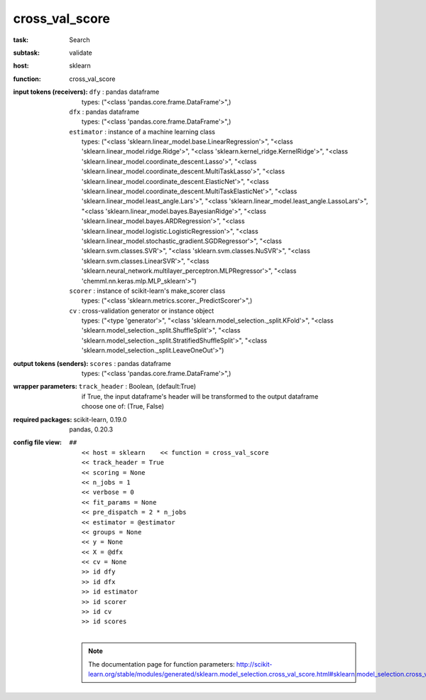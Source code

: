 .. _cross_val_score:

cross_val_score
================

:task:
    | Search

:subtask:
    | validate

:host:
    | sklearn

:function:
    | cross_val_score

:input tokens (receivers):
    | ``dfy`` : pandas dataframe
    |   types: ("<class 'pandas.core.frame.DataFrame'>",)
    | ``dfx`` : pandas dataframe
    |   types: ("<class 'pandas.core.frame.DataFrame'>",)
    | ``estimator`` : instance of a machine learning class
    |   types: ("<class 'sklearn.linear_model.base.LinearRegression'>", "<class 'sklearn.linear_model.ridge.Ridge'>", "<class 'sklearn.kernel_ridge.KernelRidge'>", "<class 'sklearn.linear_model.coordinate_descent.Lasso'>", "<class 'sklearn.linear_model.coordinate_descent.MultiTaskLasso'>", "<class 'sklearn.linear_model.coordinate_descent.ElasticNet'>", "<class 'sklearn.linear_model.coordinate_descent.MultiTaskElasticNet'>", "<class 'sklearn.linear_model.least_angle.Lars'>", "<class 'sklearn.linear_model.least_angle.LassoLars'>", "<class 'sklearn.linear_model.bayes.BayesianRidge'>", "<class 'sklearn.linear_model.bayes.ARDRegression'>", "<class 'sklearn.linear_model.logistic.LogisticRegression'>", "<class 'sklearn.linear_model.stochastic_gradient.SGDRegressor'>", "<class 'sklearn.svm.classes.SVR'>", "<class 'sklearn.svm.classes.NuSVR'>", "<class 'sklearn.svm.classes.LinearSVR'>", "<class 'sklearn.neural_network.multilayer_perceptron.MLPRegressor'>", "<class 'chemml.nn.keras.mlp.MLP_sklearn'>")
    | ``scorer`` : instance of scikit-learn's make_scorer class
    |   types: ("<class 'sklearn.metrics.scorer._PredictScorer'>",)
    | ``cv`` : cross-validation generator or instance object
    |   types: ("<type 'generator'>", "<class 'sklearn.model_selection._split.KFold'>", "<class 'sklearn.model_selection._split.ShuffleSplit'>", "<class 'sklearn.model_selection._split.StratifiedShuffleSplit'>", "<class 'sklearn.model_selection._split.LeaveOneOut'>")

:output tokens (senders):
    | ``scores`` : pandas dataframe
    |   types: ("<class 'pandas.core.frame.DataFrame'>",)

:wrapper parameters:
    | ``track_header`` : Boolean, (default:True)
    |   if True, the input dataframe's header will be transformed to the output dataframe
    |   choose one of: (True, False)

:required packages:
    | scikit-learn, 0.19.0
    | pandas, 0.20.3

:config file view:
    | ``##``
    |   ``<< host = sklearn    << function = cross_val_score``
    |   ``<< track_header = True``
    |   ``<< scoring = None``
    |   ``<< n_jobs = 1``
    |   ``<< verbose = 0``
    |   ``<< fit_params = None``
    |   ``<< pre_dispatch = 2 * n_jobs``
    |   ``<< estimator = @estimator``
    |   ``<< groups = None``
    |   ``<< y = None``
    |   ``<< X = @dfx``
    |   ``<< cv = None``
    |   ``>> id dfy``
    |   ``>> id dfx``
    |   ``>> id estimator``
    |   ``>> id scorer``
    |   ``>> id cv``
    |   ``>> id scores``
    |
    .. note:: The documentation page for function parameters: http://scikit-learn.org/stable/modules/generated/sklearn.model_selection.cross_val_score.html#sklearn.model_selection.cross_val_score
